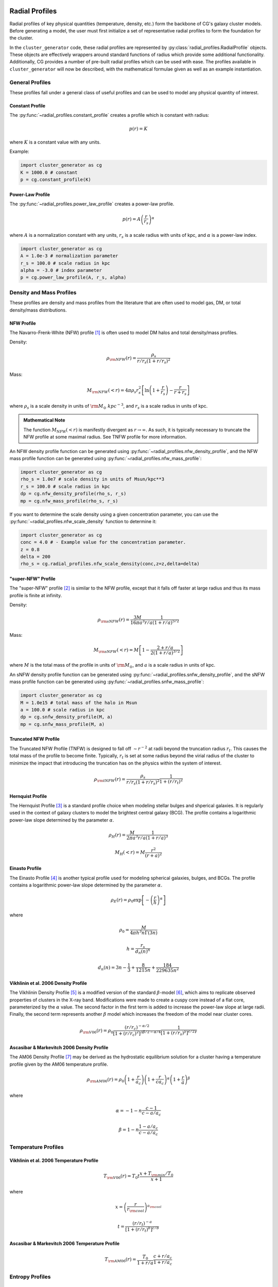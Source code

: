 .. _radial_profiles:

Radial Profiles
---------------

Radial profiles of key physical quantities (temperature, density, etc.) form the backbone of CG's galaxy cluster models. Before
generating a model, the user must first initialize a set of representative radial profiles to form the foundation for the cluster.

In the ``cluster_generator`` code, these radial profiles are represented by :py:class:`radial_profiles.RadialProfile` objects.
These objects are effectively wrappers around standard functions of radius which provide some additional functionality. Additionally, CG
provides a number of pre-built radial profiles which can be used wtih ease. The profiles available in ``cluster_generator`` will now
be described, with the mathematical formulae given as well as an example instantiation.

General Profiles
================

These profiles fall under a general class of useful profiles and can be used to model any physical quantity of interest.

Constant Profile
++++++++++++++++

The :py:func:`~radial_profiles.constant_profile` creates a
profile which is constant with radius:

.. math::

    p(r) = K

where :math:`K` is a constant value with any units.

Example:

.. code-block:: python

    import cluster_generator as cg
    K = 1000.0 # constant
    p = cg.constant_profile(K)

Power-Law Profile
+++++++++++++++++

The :py:func:`~radial_profiles.power_law_profile` creates
a power-law profile.

.. math::

    p(r) = A\left(\frac{r}{r_s}\right)^\alpha

where :math:`A` is a normalization constant with any units, :math:`r_s` is a
scale radius with units of kpc, and :math:`\alpha` is a power-law index.

.. code-block:: python

    import cluster_generator as cg
    A = 1.0e-3 # normalization parameter
    r_s = 100.0 # scale radius in kpc
    alpha = -3.0 # index parameter
    p = cg.power_law_profile(A, r_s, alpha)

.. raw:: html

   <hr style="height:3px;background-color:black">

Density and Mass Profiles
=========================

These profiles are density and mass profiles from the literature that are
often used to model gas, DM, or total density/mass distributions.

NFW Profile
+++++++++++

The Navarro-Frenk-White (NFW) profile [1]_ is often used to model DM halos and
total density/mass profiles.

Density:

.. math::

    \rho_{\rm NFW}(r) = \frac{\rho_s}{r/r_s\left(1+r/r_s\right)^2}

Mass:

.. math::

    M_{\rm NFW}(<r) = 4\pi{\rho_s}{r_s^2}\left[\ln\left(1+\frac{r}{r_s}\right)-\frac{r}{r+r_s}\right]

where :math:`\rho_s` is a scale density in units of :math:`{\rm M_\odot~kpc^{-3}}`,
and :math:`r_s` is a scale radius in units of kpc.

.. admonition:: Mathematical Note

    The function :math:`M_{\mathrm{NFW}}(<r)` is manifestly divergent as :math:`r\to \infty`. As such, it is typically
    necessary to truncate the NFW profile at some maximal radius. See TNFW profile for more information.

An NFW density profile function can be generated using
:py:func:`~radial_profiles.nfw_density_profile`, and the NFW mass
profile function can be generated using
:py:func:`~radial_profiles.nfw_mass_profile`:

.. code-block:: python

    import cluster_generator as cg
    rho_s = 1.0e7 # scale density in units of Msun/kpc**3
    r_s = 100.0 # scale radius in kpc
    dp = cg.nfw_density_profile(rho_s, r_s)
    mp = cg.nfw_mass_profile(rho_s, r_s)

If you want to determine the scale density using a given concentration parameter,
you can use the :py:func:`~radial_profiles.nfw_scale_density`
function to determine it:

.. code-block:: python

    import cluster_generator as cg
    conc = 4.0 # - Example value for the concentration parameter.
    z = 0.8
    delta = 200
    rho_s = cg.radial_profiles.nfw_scale_density(conc,z=z,delta=delta)



"super-NFW" Profile
+++++++++++++++++++

The "super-NFW" profile [2]_ is similar to the NFW profile, except that it falls off faster at large
radius and thus its mass profile is finite at infinity.

Density:

.. math::

    \rho_{\rm sNFW}(r) = \frac{3M}{16\pi{a^3}}\frac{1}{r/a\left(1+r/a\right)^{5/2}}

Mass:

.. math::

    M_{\rm sNFW}(<r) = M\left[1-\frac{2+r/a}{2(1+r/a)^{3/2}}\right]

where :math:`M` is the total mass of the profile in units of
:math:`{\rm M_\odot}`, and :math:`a` is a scale radius in units of kpc.

An sNFW density profile function can be generated using
:py:func:`~radial_profiles.snfw_density_profile`, and the sNFW
mass profile function can be generated using
:py:func:`~radial_profiles.snfw_mass_profile`:

.. code-block:: python

    import cluster_generator as cg
    M = 1.0e15 # total mass of the halo in Msun
    a = 100.0 # scale radius in kpc
    dp = cg.snfw_density_profile(M, a)
    mp = cg.snfw_mass_profile(M, a)

Truncated NFW Profile
+++++++++++++++++++++
The Truncated NFW Profile (TNFW) is designed to fall off :math:`\sim r^{-2}` at radii beyond the truncation radius :math:`r_t`.
This causes the total mass of the profile to become finite. Typically, :math:`r_t` is set at some radius beyond the virial radius of
the cluster to minimize the impact that introducing the truncation has on the physics within the system of interest.

.. math::

    \rho_{\rm tNFW}(r) = \frac{\rho_s}{r/r_s\left(1+r/r_s\right)^2}\frac{1}{1+\left(r/r_t\right)^2}

Hernquist Profile
+++++++++++++++++
The Hernquist Profile [3]_ is a standard profile choice when modeling stellar bulges and shperical galaxies. It is regularly
used in the context of galaxy clusters to model the brightest central galaxy (BCG). The profile contains a logarithmic power-law slope
determined by the parameter :math:`\alpha`.

.. math::

    \rho_H(r) = \frac{M}{2\pi{a^3}}\frac{1}{r/a\left(1+r/a\right)^3}

.. math::

    M_H(<r) = M\frac{r^2}{(r+a)^2}

Einasto Profile
+++++++++++++++
The Einasto Profile [4]_ is another typical profile used for modeling spherical galaxies, bulges, and BCGs. The profile contains a logarithmic power-law slope
determined by the parameter :math:`\alpha`.

.. math::

    \rho_E(r) = {\rho_0}\exp\left[-\left(\frac{r}{h}\right)^\alpha\right]

where

.. math::

    \rho_0 = \frac{M}{4{\pi}h^3n\Gamma(3n)}

.. math::

    h = \frac{r_s}{d_n(n)^n}

.. math::

    d_n(n) = 3n - \frac{1}{3} + \frac{8}{1215n} + \frac{184}{229635n^2}

Vikhlinin et al. 2006 Density Profile
+++++++++++++++++++++++++++++++++++++
The Vikhlinin Density Profile [5]_ is a modified version of the standard :math:`\beta`-model [6]_, which aims to
replicate observed properties of clusters in the X-ray band. Modifications were made to create a cuspy core instead of a
flat core, parameterized by the :math:`\alpha` value. The second factor in the first term is added to increase the power-law slope at
large radii. Finally, the second term represents another :math:`\beta` model which increases the freedom of the model
near cluster cores.

.. math::

    \rho_{\rm V06}(r) = \rho_0\frac{(r/r_c)^{-\alpha/2}}{[1+(r/r_c)^2]^{3\beta/2-\alpha/4}}\frac{1}{[1+(r/r_s)^\gamma]^{\epsilon/2\gamma}}

Ascasibar & Markevitch 2006 Density Profile
+++++++++++++++++++++++++++++++++++++++++++
The AM06 Density Profile [7]_ may be derived as the hydrostatic equilibrium solution for a cluster having a temperature profile given
by the AM06 temperature profile.

.. math::

    \rho_{\rm AM06}(r) = \rho_0\left(1+\frac{r}{a_c}\right)\left(1+\frac{r}{ca_c}\right)^\alpha\left(1+\frac{r}{a}\right)^\beta

where

.. math::

    \alpha = -1-n\frac{c-1}{c-a/a_c}

.. math::

    \beta = 1-n\frac{1-a/a_c}{c-a/a_c}

.. raw:: html

   <hr style="height:3px;background-color:black">

Temperature Profiles
====================

Vikhlinin et al. 2006 Temperature Profile
+++++++++++++++++++++++++++++++++++++++++

.. math::

    T_{\rm V06}(r) = T_0t\frac{x+T_{\rm min}/T_0}{x+1}

where

.. math::

    x = \left(\frac{r}{r_{\rm cool}}\right)^{a_{\rm cool}}

.. math::

    t = \frac{(r/r_t)^{-a}}{[1+(r/r_t)^b]^{c/b}}

Ascasibar & Markevitch 2006 Temperature Profile
+++++++++++++++++++++++++++++++++++++++++++++++

.. math::

    T_{\rm AM06}(r) = \frac{T_0}{1+r/a}\frac{c+r/a_c}{1+r/a_c}

.. raw:: html

   <hr style="height:3px;background-color:black">
Entropy Profiles
================

Baseline Entropy Profile
++++++++++++++++++++++++

.. math::

    K(r) = K_0 + K_{200}\left(\frac{r}{r_{200}}\right)^\alpha

.. raw:: html

   <hr style="height:10px;background-color:black">
References
----------
.. [1] Navarro, J.F., Frenk, C.S.,& White, S.D.M. 1996, ApJ, 462, 563
.. [2] Lilley, E. J., Wyn Evans, N., & Sanders, J.L. 2018, MNRAS
.. [3] Astrophysical Journal v.356, p.359
.. [4] J. Einasto (1965), Kinematics and dynamics of stellar systems, Trudy Inst. Astrofiz. Alma-Ata 5, 87
.. [5] Vikhlinin, A., Kravtsov, A., Forman, W., Jones, C., Markevitch, M., Murray, S. S., & Van Speybroeck, L. (2006). Chandra sample of nearby relaxed galaxy clusters: Mass, gas fraction, and mass-temperature relation. The Astrophysical Journal, 640(2), 691.
.. [6] Cavaliere, A.&Fusco-Femiano, R.1978, A&A, 70, 677
.. [7] Ascasibar, Y., & Markevitch, M. (2006). The origin of cold fronts in the cores of relaxed galaxy clusters. The Astrophysical Journal, 650(1), 102.
